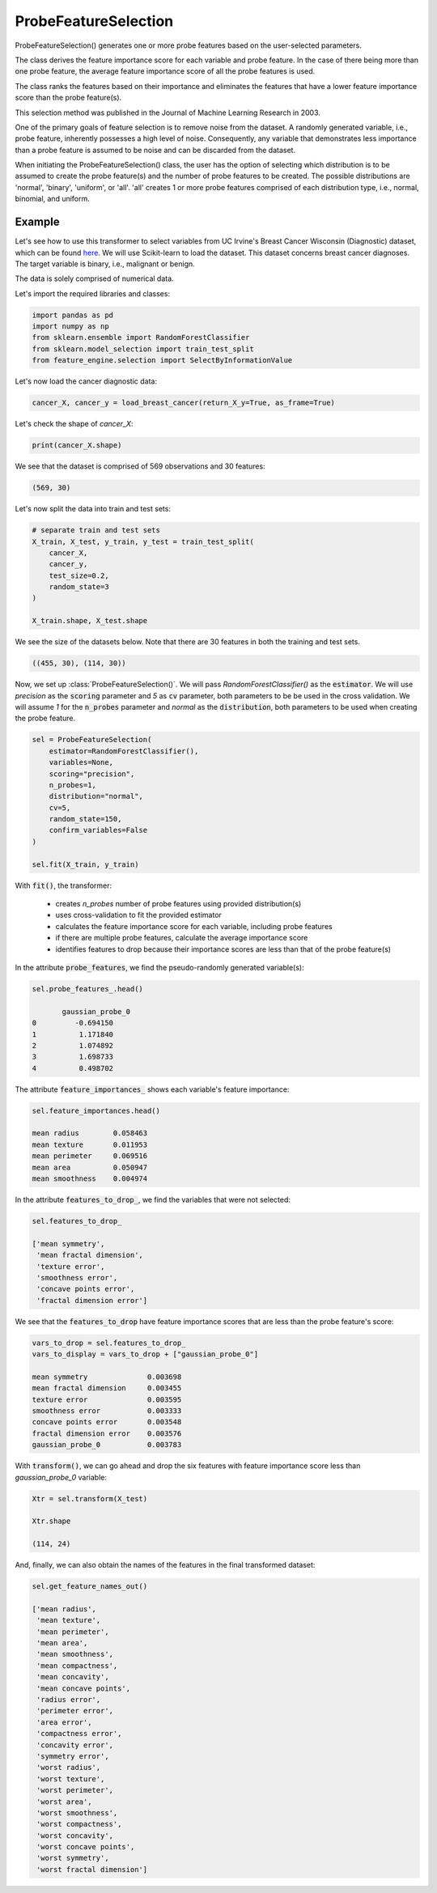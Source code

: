 .. _probe_features:

.. py:currentmodule:: feature_engine.selection

ProbeFeatureSelection
=====================

ProbeFeatureSelection() generates one or more probe features based on the
user-selected parameters.

The class derives the feature importance score for each variable and probe feature.
In the case of there being more than one probe feature, the average feature importance
score of all the probe features is used.

The class ranks the features based on their importance and eliminates the features
that have a lower feature importance score than the probe feature(s).

This selection method was published in the Journal of Machine Learning Research in 2003.

One of the primary goals of feature selection is to remove noise from the dataset. A
randomly generated variable, i.e., probe feature, inherently possesses a high level of
noise. Consequently, any variable that demonstrates less importance than a probe feature
is assumed to be noise and can be discarded from the dataset.

When initiating the ProbeFeatureSelection() class, the user has the option of selecting
which distribution is to be assumed to create the probe feature(s) and the number of
probe features to be created. The possible distributions are 'normal', 'binary', 'uniform',
or 'all'. 'all' creates 1 or more probe features comprised of each distribution type,
i.e., normal, binomial, and uniform.

Example
-------
Let's see how to use this transformer to select variables from UC Irvine's Breast Cancer
Wisconsin (Diagnostic) dataset, which can be found `here`_. We will use Scikit-learn to load
the dataset. This dataset concerns breast cancer diagnoses. The target variable is binary, i.e.,
malignant or benign.

The data is solely comprised of numerical data.

.. _here: https://archive.ics.uci.edu/ml/datasets/Breast+Cancer+Wisconsin+(Diagnostic)

Let's import the required libraries and classes:

.. code:: python

    import pandas as pd
    import numpy as np
    from sklearn.ensemble import RandomForestClassifier
    from sklearn.model_selection import train_test_split
    from feature_engine.selection import SelectByInformationValue

Let's now load the cancer diagnostic data:

.. code:: python

    cancer_X, cancer_y = load_breast_cancer(return_X_y=True, as_frame=True)

Let's check the shape of `cancer_X`:

.. code:: python

    print(cancer_X.shape)


We see that the dataset is comprised of 569 observations and 30 features:

.. code:: python

    (569, 30)


Let's now split the data into train and test sets:

.. code:: python


    # separate train and test sets
    X_train, X_test, y_train, y_test = train_test_split(
        cancer_X,
        cancer_y,
        test_size=0.2,
        random_state=3
    )

    X_train.shape, X_test.shape

We see the size of the datasets below. Note that there are 30 features in both the
training and test sets.

.. code:: python

    ((455, 30), (114, 30))


Now, we set up :class:`ProbeFeatureSelection()`. We will pass  `RandomForestClassifier()`
as the :code:`estimator`. We will use `precision` as the :code:`scoring` parameter
and `5` as :code:`cv` parameter, both parameters to be be used in the cross validation.
We will assume `1` for the :code:`n_probes` parameter and `normal` as the :code:`distribution`,
both parameters to be used when creating the probe feature.


.. code:: python

    sel = ProbeFeatureSelection(
        estimator=RandomForestClassifier(),
        variables=None,
        scoring="precision",
        n_probes=1,
        distribution="normal",
        cv=5,
        random_state=150,
        confirm_variables=False
    )

    sel.fit(X_train, y_train)

With :code:`fit()`, the transformer:

    - creates `n_probes` number of probe features using provided distribution(s)
    - uses cross-validation to fit the provided estimator
    - calculates the feature importance score for each variable, including probe features
    - if there are multiple probe features, calculate the average importance score
    - identifies features to drop because their importance scores are less than that of the probe feature(s)


In the attribute :code:`probe_features`, we find the pseudo-randomly generated variable(s):

.. code:: python

    sel.probe_features_.head()

           gaussian_probe_0
    0         -0.694150
    1          1.171840
    2          1.074892
    3          1.698733
    4          0.498702


The attribute :code:`feature_importances_` shows each variable's feature importance:

.. code:: python

    sel.feature_importances.head()

    mean radius        0.058463
    mean texture       0.011953
    mean perimeter     0.069516
    mean area          0.050947
    mean smoothness    0.004974

In the attribute :code:`features_to_drop_`, we find the variables that were not selected:

.. code:: python

    sel.features_to_drop_

    ['mean symmetry',
     'mean fractal dimension',
     'texture error',
     'smoothness error',
     'concave points error',
     'fractal dimension error']

We see that the :code:`features_to_drop` have feature importance scores that are less
than the probe feature's score:

.. code:: python

    vars_to_drop = sel.features_to_drop_
    vars_to_display = vars_to_drop + ["gaussian_probe_0"]

    mean symmetry              0.003698
    mean fractal dimension     0.003455
    texture error              0.003595
    smoothness error           0.003333
    concave points error       0.003548
    fractal dimension error    0.003576
    gaussian_probe_0           0.003783

With :code:`transform()`, we can go ahead and drop the six features with feature importance score
less than `gaussian_probe_0` variable:

.. code:: python

    Xtr = sel.transform(X_test)

    Xtr.shape

    (114, 24)


And, finally, we can also obtain the names of the features in the final transformed dataset:

.. code:: python

    sel.get_feature_names_out()

    ['mean radius',
     'mean texture',
     'mean perimeter',
     'mean area',
     'mean smoothness',
     'mean compactness',
     'mean concavity',
     'mean concave points',
     'radius error',
     'perimeter error',
     'area error',
     'compactness error',
     'concavity error',
     'symmetry error',
     'worst radius',
     'worst texture',
     'worst perimeter',
     'worst area',
     'worst smoothness',
     'worst compactness',
     'worst concavity',
     'worst concave points',
     'worst symmetry',
     'worst fractal dimension']


